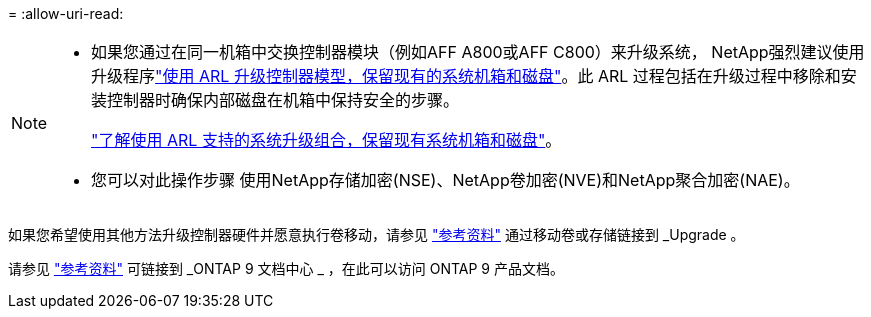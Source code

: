 = 
:allow-uri-read: 


[NOTE]
====
* 如果您通过在同一机箱中交换控制器模块（例如AFF A800或AFF C800）来升级系统， NetApp强烈建议使用升级程序link:../upgrade-arl-auto-in-chassis/index.html["使用 ARL 升级控制器模型，保留现有的系统机箱和磁盘"]。此 ARL 过程包括在升级过程中移除和安装控制器时确保内部磁盘在机箱中保持安全的步骤。
+
link:../upgrade-arl-auto-in-chassis/decide-to-use-the-aggregate-relocation-guide.html#supported-systems-in-chassis["了解使用 ARL 支持的系统升级组合，保留现有系统机箱和磁盘"]。

* 您可以对此操作步骤 使用NetApp存储加密(NSE)、NetApp卷加密(NVE)和NetApp聚合加密(NAE)。


====
如果您希望使用其他方法升级控制器硬件并愿意执行卷移动，请参见 link:other_references.html["参考资料"] 通过移动卷或存储链接到 _Upgrade 。

请参见 link:other_references.html["参考资料"] 可链接到 _ONTAP 9 文档中心 _ ，在此可以访问 ONTAP 9 产品文档。
